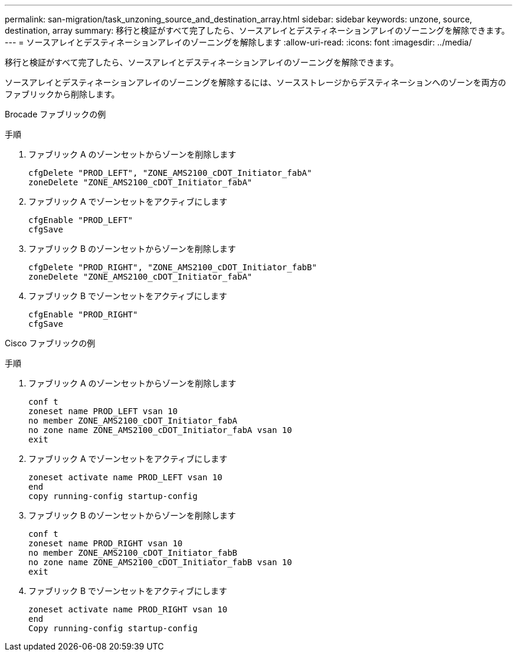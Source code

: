 ---
permalink: san-migration/task_unzoning_source_and_destination_array.html 
sidebar: sidebar 
keywords: unzone, source, destination, array 
summary: 移行と検証がすべて完了したら、ソースアレイとデスティネーションアレイのゾーニングを解除できます。 
---
= ソースアレイとデスティネーションアレイのゾーニングを解除します
:allow-uri-read: 
:icons: font
:imagesdir: ../media/


[role="lead"]
移行と検証がすべて完了したら、ソースアレイとデスティネーションアレイのゾーニングを解除できます。

ソースアレイとデスティネーションアレイのゾーニングを解除するには、ソースストレージからデスティネーションへのゾーンを両方のファブリックから削除します。

Brocade ファブリックの例

.手順
. ファブリック A のゾーンセットからゾーンを削除します
+
[listing]
----
cfgDelete "PROD_LEFT", "ZONE_AMS2100_cDOT_Initiator_fabA"
zoneDelete "ZONE_AMS2100_cDOT_Initiator_fabA"
----
. ファブリック A でゾーンセットをアクティブにします
+
[listing]
----
cfgEnable "PROD_LEFT"
cfgSave
----
. ファブリック B のゾーンセットからゾーンを削除します
+
[listing]
----
cfgDelete "PROD_RIGHT", "ZONE_AMS2100_cDOT_Initiator_fabB"
zoneDelete "ZONE_AMS2100_cDOT_Initiator_fabA"
----
. ファブリック B でゾーンセットをアクティブにします
+
[listing]
----
cfgEnable "PROD_RIGHT"
cfgSave
----


Cisco ファブリックの例

.手順
. ファブリック A のゾーンセットからゾーンを削除します
+
[listing]
----
conf t
zoneset name PROD_LEFT vsan 10
no member ZONE_AMS2100_cDOT_Initiator_fabA
no zone name ZONE_AMS2100_cDOT_Initiator_fabA vsan 10
exit
----
. ファブリック A でゾーンセットをアクティブにします
+
[listing]
----
zoneset activate name PROD_LEFT vsan 10
end
copy running-config startup-config
----
. ファブリック B のゾーンセットからゾーンを削除します
+
[listing]
----
conf t
zoneset name PROD_RIGHT vsan 10
no member ZONE_AMS2100_cDOT_Initiator_fabB
no zone name ZONE_AMS2100_cDOT_Initiator_fabB vsan 10
exit
----
. ファブリック B でゾーンセットをアクティブにします
+
[listing]
----
zoneset activate name PROD_RIGHT vsan 10
end
Copy running-config startup-config
----

